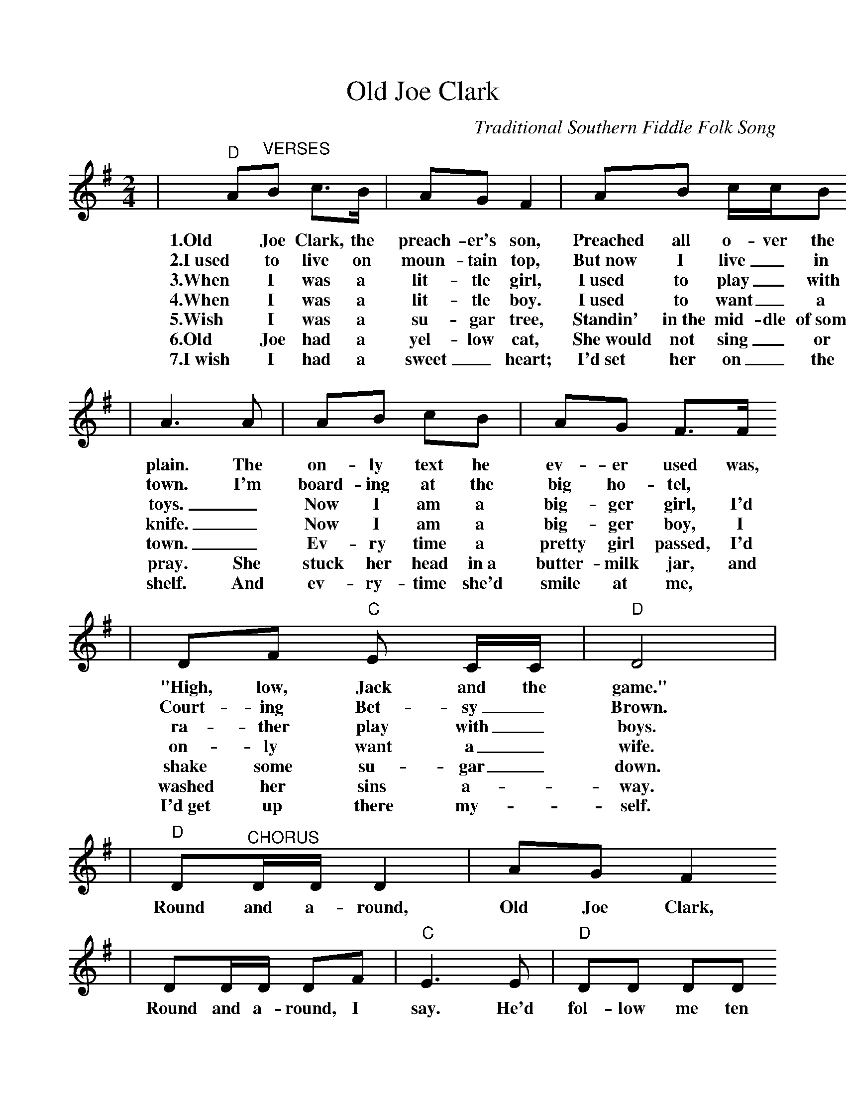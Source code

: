 %%scale 1.0
X:1
T:Old Joe Clark
C:Traditional Southern Fiddle Folk Song
M:2/4
L:1/8
K:Em
|"D"A"^VERSES"B c3/2B/2|AG F2|AB c/2c/2B
w:1.Old Joe Clark, the preach-er's son, Preached all o-ver the
w:2.I~used to live on moun-tain top, But~now I live _in
w:3.When I was a lit-tle girl, I~used to play _with
w:4.When I was a lit-tle boy. I~used to want _a
w:5.Wish I was a su-gar tree, Standin' in~the mid-dle of~some
w:6.Old Joe had a yel-low cat, She~would not sing _or
w:7.I~wish I had a sweet_heart; I'd~set her on _the
|A3 A|AB cB|AG F3/2F/2
w:plain. The on-ly text he ev-er used was,
w:town. I'm board-ing at the big ho-tel,
w:toys. _Now I am a big-ger girl, I'd
w:knife. _Now I am a big-ger boy, I
w:town. _Ev-ry time a pretty girl passed, I'd
w:pray. She stuck her head in~a butter-milk jar, and
w:shelf. And ev-ry-time she'd smile at me,
|DF "C"E C/2C/2|"D"D4|
w:"High, low, Jack and the game."
w:Court-ing Bet-sy _Brown.
w:ra-ther play with _boys.
w:on-ly want a _wife.
w:shake some su-gar _down.
w:washed her sins a-_way.
w:I'd~get up there my-_self.
|"D"D"^CHORUS"D/2D/2 D2|AG F2
w:Round and a-round, Old Joe Clark,
|DD/2D/2 DF|"C"E3 E|"D"DD DD
w:Round and a-round, I say. He'd fol-low me ten
|AG F3/2F/2|DF "C"EC|"D"D4||
w:thou-sand miles, To hear my fid-dle play.

